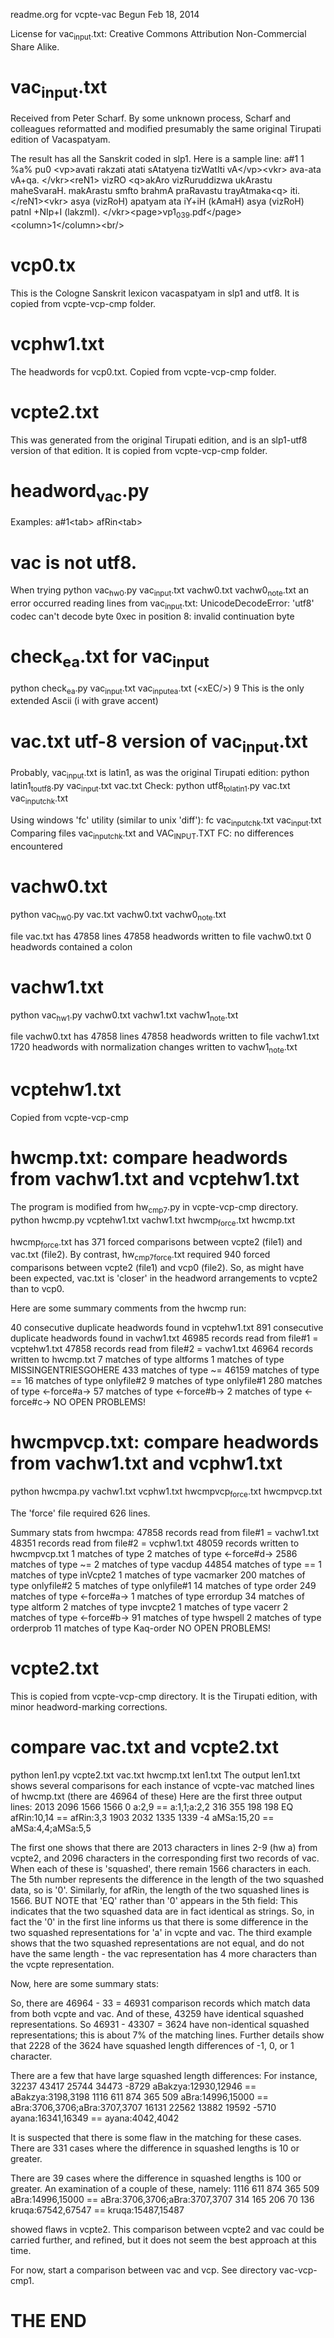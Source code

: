 readme.org for vcpte-vac
Begun Feb 18, 2014

License for vac_input.txt:
   Creative Commons Attribution Non-Commercial Share Alike.
            
* vac_input.txt
Received from Peter Scharf.  
By some unknown process, Scharf and colleagues reformatted and modified
presumably the same original Tirupati edition of Vacaspatyam. 

The result has all the Sanskrit coded in slp1. Here is a sample line:
a#1	1	 %a% pu0 <vp>avati rakzati atati sAtatyena tizWatIti vA</vp><vkr> ava-ata vA+qa. </vkr><reN1> vizRO <q>akAro vizRuruddizwa ukArastu maheSvaraH. makArastu smfto brahmA praRavastu trayAtmaka<q> iti. </reN1><vkr> asya (vizRoH) apatyam ata iY+iH (kAmaH) asya (vizRoH) patnI +NIp+I (lakzmI). </vkr><page>vp1_039.pdf</page><column>1</column><br/>

* vcp0.tx
This is the Cologne Sanskrit lexicon vacaspatyam in slp1 and utf8.  It is copied from vcpte-vcp-cmp folder.
* vcphw1.txt
The headwords for vcp0.txt. Copied from vcpte-vcp-cmp folder.
* vcpte2.txt
This was generated from the original Tirupati edition, and is an
slp1-utf8 version of that edition. It is copied from vcpte-vcp-cmp folder.

* headword_vac.py
Examples:
a#1<tab>
afRin<tab>
* vac is not utf8.
  When trying 
python vac_hw0.py vac_input.txt vachw0.txt vachw0_note.txt
 an error occurred reading lines from vac_input.txt:
UnicodeDecodeError: 'utf8' codec can't decode byte 0xec in position 8: invalid continuation byte
* check_ea.txt for vac_input
python check_ea.py vac_input.txt vac_input_ea.txt
(<xEC/>) 9   This is the only extended Ascii (i with grave accent)
* vac.txt  utf-8 version of vac_input.txt
Probably, vac_input.txt is latin1, as was the original Tirupati edition:
python latin1_to_utf8.py vac_input.txt vac.txt
Check:
python utf8_to_latin1.py vac.txt vac_input_chk.txt

Using windows 'fc' utility (similar to unix 'diff'):
fc vac_input_chk.txt vac_input.txt
Comparing files vac_input_chk.txt and VAC_INPUT.TXT
FC: no differences encountered


* vachw0.txt
python vac_hw0.py vac.txt vachw0.txt vachw0_note.txt

file vac.txt has 47858 lines
47858 headwords written to file vachw0.txt
0 headwords contained a colon

* vachw1.txt
python vac_hw1.py vachw0.txt vachw1.txt vachw1_note.txt

file vachw0.txt has 47858 lines
47858 headwords written to file vachw1.txt
1720 headwords with normalization changes written to vachw1_note.txt

* vcptehw1.txt
Copied from vcpte-vcp-cmp

* hwcmp.txt: compare headwords from vachw1.txt and vcptehw1.txt
The program is modified from hw_cmp7.py in vcpte-vcp-cmp directory.
python hwcmp.py vcptehw1.txt vachw1.txt hwcmp_force.txt hwcmp.txt

hwcmp_force.txt has 371 forced comparisons between
vcpte2 (file1) and vac.txt (file2).
By contrast, hw_cmp7_force.txt required 940 forced
comparisons between vcpte2 (file1) and vcp0 (file2).
So, as might have been expected, vac.txt is 'closer'
in the headword arrangements to vcpte2 than to vcp0.

Here are some summary comments from the hwcmp run:

40 consecutive duplicate headwords found in vcptehw1.txt
891 consecutive duplicate headwords found in vachw1.txt
46985 records read from file#1 = vcptehw1.txt
47858 records read from file#2 = vachw1.txt
46964 records written to hwcmp.txt
    7 matches of type altforms
    1 matches of type MISSINGENTRIESGOHERE
  433 matches of type ~=
46159 matches of type ==
   16 matches of type onlyfile#2
    9 matches of type onlyfile#1
  280 matches of type <-force#a->
   57 matches of type <-force#b->
    2 matches of type <-force#c->
NO OPEN PROBLEMS!

* hwcmpvcp.txt: compare headwords from vachw1.txt and vcphw1.txt

python hwcmpa.py vachw1.txt vcphw1.txt hwcmpvcp_force.txt hwcmpvcp.txt

The 'force' file required 626 lines.

Summary stats from hwcmpa:
47858 records read from file#1 = vachw1.txt
48351 records read from file#2 = vcphw1.txt
48059 records written to hwcmpvcp.txt
    1 matches of type 
    2 matches of type <-force#d->
 2586 matches of type ~=
    2 matches of type vacdup
44854 matches of type ==
    1 matches of type inVcpte2
    1 matches of type vacmarker
  200 matches of type onlyfile#2
    5 matches of type onlyfile#1
   14 matches of type order
  249 matches of type <-force#a->
    1 matches of type errordup
   34 matches of type altform
    2 matches of type invcpte2
    1 matches of type vacerr
    2 matches of type <-force#b->
   91 matches of type hwspell
    2 matches of type orderprob
   11 matches of type Kaq-order
NO OPEN PROBLEMS!

* vcpte2.txt
This is copied from vcpte-vcp-cmp directory.
It is the Tirupati edition, with minor headword-marking corrections.
* compare vac.txt and vcpte2.txt
python len1.py vcpte2.txt vac.txt hwcmp.txt len1.txt
The output len1.txt shows several comparisons for each
instance of vcpte-vac matched lines of hwcmp.txt (there are 46964 of these)
Here are the first three output lines:
 2013  2096  1566  1566     0 a:2,9 == a:1,1;a:2,2
  316   355   198   198    EQ afRin:10,14 == afRin:3,3
 1903  2032  1335  1339    -4 aMSa:15,20 == aMSa:4,4;aMSa:5,5

The first one shows that there are 2013 characters in lines 2-9 (hw a) from
vcpte2, and 2096 characters in the corresponding first two records of vac.
When each of these is 'squashed', there remain 1566 characters in each.
The 5th number represents the difference in the length of the two squashed
data, so is '0'.
Similarly, for afRin, the length of the two squashed lines is 1566.
BUT NOTE that 'EQ' rather than '0' appears in the 5th field:  This indicates
that the two squashed data are in fact identical as strings.  So, in fact
the '0' in the first line informs us that there is some difference in the
two squashed representations for 'a' in vcpte and vac.
The third example shows that the two squashed representations are not
equal, and do not have the same length - the vac representation has 4 more
characters than the vcpte representation.

Now, here are some summary stats:
 # of hw matches =  46964
 # of these missing vcpte or vac data =  33
 # of these with identical squashlines =  43307

So, there are 46964 - 33 = 46931 comparison records which match data from
both vcpte and vac. And of these, 43259  have identical squashed representations.
So 46931 - 43307 = 3624 have non-identical squashed representations;
this is about 7% of the matching lines.
Further details show that 2228 of the 3624 have squashed length differences of
-1, 0, or 1 character.

There are a few that have large squashed length differences: For instance,
32237 43417 25744 34473 -8729 aBakzya:12930,12946 == aBakzya:3198,3198
 1116   611   874   365   509 aBra:14996,15000 == aBra:3706,3706;aBra:3707,3707
16131 22562 13882 19592 -5710 ayana:16341,16349 == ayana:4042,4042

It is suspected that there is some flaw in the matching for these cases. There
are 331 cases where the difference in squashed lengths is 10 or greater.

There are 39 cases where the difference in squashed lengths is 100 or greater.
An examination of a couple of these, namely:
 1116   611   874   365   509 aBra:14996,15000 == aBra:3706,3706;aBra:3707,3707
  314   165   206    70   136 kruqa:67542,67547 == kruqa:15487,15487

showed flaws in vcpte2. 
This comparison between vcpte2 and vac could be carried further, and refined,
but it does not seem the best approach at this time.

For now, start a comparison between vac and vcp. See directory vac-vcp-cmp1.
* THE END

